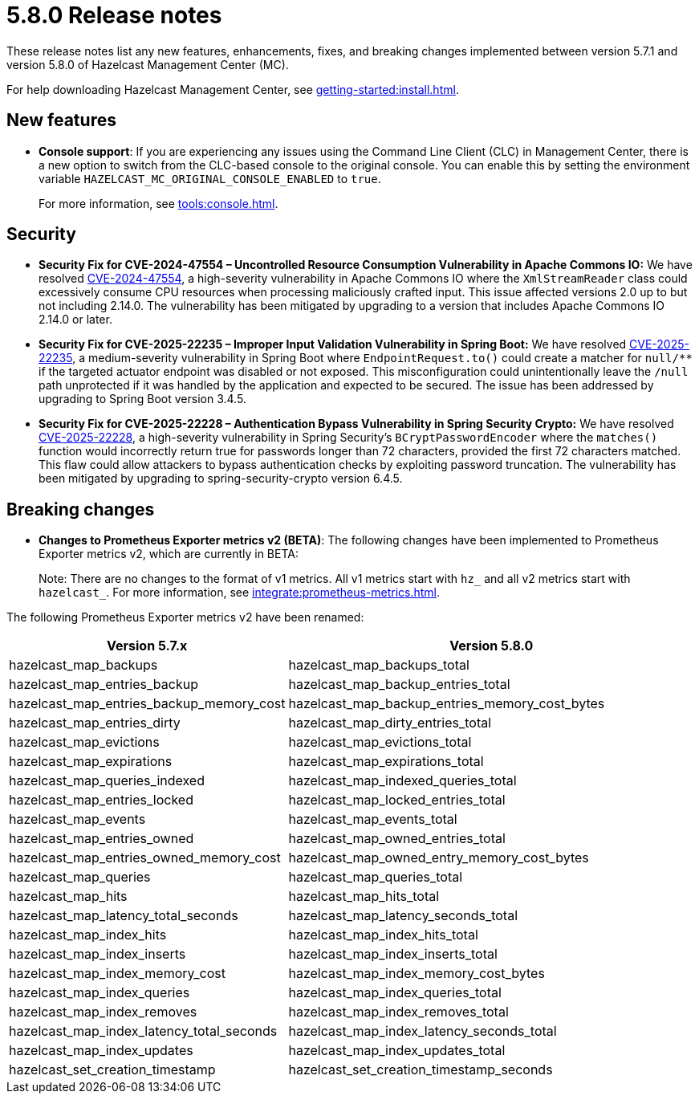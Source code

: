 = 5.8.0 Release notes
:description: These release notes list any new features, enhancements, fixes, and breaking changes implemented between version 5.7.1 and version 5.8.0 of Hazelcast Management Center (MC).

{description}

For help downloading Hazelcast Management Center, see xref:getting-started:install.adoc[].

== New features

* *Console support*: If you are experiencing any issues using the Command Line Client (CLC) in Management Center, there is a new option to switch from the CLC-based console to the original console. You can enable this by setting the environment variable `HAZELCAST_MC_ORIGINAL_CONSOLE_ENABLED` to `true`.
+
For more information, see xref:tools:console.adoc[].

== Security
* *Security Fix for CVE-2024-47554 – Uncontrolled Resource Consumption Vulnerability in Apache Commons IO:* We have resolved https://nvd.nist.gov/vuln/detail/cve-2024-47554[CVE-2024-47554], a high-severity vulnerability in Apache Commons IO where the `XmlStreamReader` class could excessively consume CPU resources when processing maliciously crafted input. This issue affected versions 2.0 up to but not including 2.14.0. The vulnerability has been mitigated by upgrading to a version that includes Apache Commons IO 2.14.0 or later.
* *Security Fix for CVE-2025-22235 – Improper Input Validation Vulnerability in Spring Boot:* We have resolved https://nvd.nist.gov/vuln/detail/CVE-2025-22235[CVE-2025-22235], a medium-severity vulnerability in Spring Boot where `EndpointRequest.to()` could create a matcher for `null/**` if the targeted actuator endpoint was disabled or not exposed. This misconfiguration could unintentionally leave the `/null` path unprotected if it was handled by the application and expected to be secured. The issue has been addressed by upgrading to Spring Boot version 3.4.5.
* *Security Fix for CVE-2025-22228 – Authentication Bypass Vulnerability in Spring Security Crypto:* We have resolved https://nvd.nist.gov/vuln/detail/CVE-2025-22228[CVE-2025-22228], a high-severity vulnerability in Spring Security’s `BCryptPasswordEncoder` where the `matches()` function would incorrectly return true for passwords longer than 72 characters, provided the first 72 characters matched. This flaw could allow attackers to bypass authentication checks by exploiting password truncation. The vulnerability has been mitigated by upgrading to spring-security-crypto version 6.4.5.

== Breaking changes

* *Changes to Prometheus Exporter metrics v2 (BETA)*: The following changes have been implemented to Prometheus Exporter metrics v2, which are currently in BETA:
+
Note: There are no changes to the format of v1 metrics. All v1 metrics start with `hz_` and all v2 metrics start with `hazelcast_`. For more information, see xref:integrate:prometheus-metrics.adoc[].

The following Prometheus Exporter metrics v2 have been renamed:

[cols="1a,2a"]
|===
|Version 5.7.x|Version 5.8.0

|hazelcast_map_backups
|hazelcast_map_backups_total

|hazelcast_map_entries_backup
|hazelcast_map_backup_entries_total

|hazelcast_map_entries_backup_memory_cost
|hazelcast_map_backup_entries_memory_cost_bytes

|hazelcast_map_entries_dirty
|hazelcast_map_dirty_entries_total

|hazelcast_map_evictions
|hazelcast_map_evictions_total

|hazelcast_map_expirations
|hazelcast_map_expirations_total

|hazelcast_map_queries_indexed
|hazelcast_map_indexed_queries_total

|hazelcast_map_entries_locked
|hazelcast_map_locked_entries_total

|hazelcast_map_events
|hazelcast_map_events_total

|hazelcast_map_entries_owned
|hazelcast_map_owned_entries_total

|hazelcast_map_entries_owned_memory_cost
|hazelcast_map_owned_entry_memory_cost_bytes

|hazelcast_map_queries
|hazelcast_map_queries_total

|hazelcast_map_hits
|hazelcast_map_hits_total

|hazelcast_map_latency_total_seconds
|hazelcast_map_latency_seconds_total

|hazelcast_map_index_hits
|hazelcast_map_index_hits_total

|hazelcast_map_index_inserts
|hazelcast_map_index_inserts_total

|hazelcast_map_index_memory_cost
|hazelcast_map_index_memory_cost_bytes

|hazelcast_map_index_queries
|hazelcast_map_index_queries_total

|hazelcast_map_index_removes
|hazelcast_map_index_removes_total

|hazelcast_map_index_latency_total_seconds
|hazelcast_map_index_latency_seconds_total

|hazelcast_map_index_updates
|hazelcast_map_index_updates_total

|hazelcast_set_creation_timestamp
|hazelcast_set_creation_timestamp_seconds

|===
